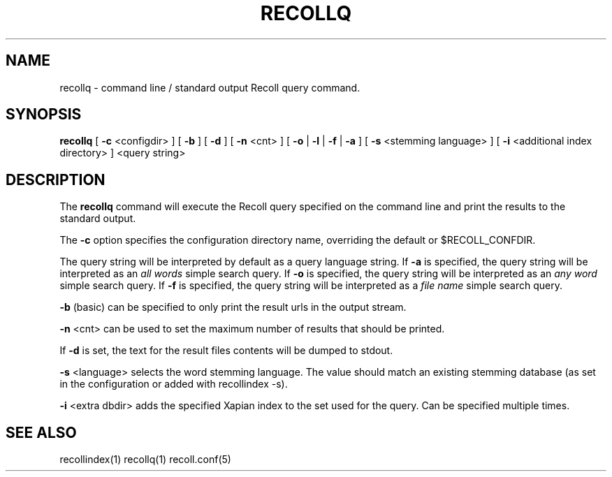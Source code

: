 .\" $Id: recollq.1,v 1.1 2007-11-13 10:07:35 dockes Exp $ (C) 2005 J.F.Dockes\$
.TH RECOLLQ 1 "13 November 2007"
.SH NAME
recollq \- command line / standard output Recoll query command.
.SH SYNOPSIS
.B recollq
[
.B -c
<configdir>
]
[
.B -b
]
[
.B -d
]
[
.B -n
<cnt>
]
[
.B -o
|
.B -l
|
.B -f
|
.B -a
]
[
.B -s
<stemming language>
]
[
.B -i
<additional index directory>
]
<query string>

.SH DESCRIPTION
The
.B recollq
command will execute the Recoll query specified on the command line and
print the results to the standard output.
.PP
The 
.B -c 
option specifies the configuration directory name, overriding the
default or $RECOLL_CONFDIR.
.PP
The query string will be interpreted by default as a query language string.
If
.B -a 
is specified, the query string will be interpreted as an
.I all words
simple search query. If 
.B -o 
is specified, the query string will be interpreted as an
.I any word
simple search query. If 
.B -f
is specified, the query string will be interpreted as a
.I file name
simple search query. 
.PP
.B -b
(basic) can be specified to only print the result urls in the output
stream.
.PP
.B -n
<cnt>
can be used to set the maximum number of results that should be printed.
.PP
If 
.B -d
is set, the text for the result files contents will be dumped to stdout.
.PP
.B -s
<language>
selects the word stemming language. The value should match an existing
stemming database (as set in the configuration or added with recollindex -s).
.PP
.B -i
<extra dbdir>
adds the specified Xapian index to the set used for the query. Can be
specified multiple times.

.SH SEE ALSO
.PP 
recollindex(1) recollq(1) recoll.conf(5) 
